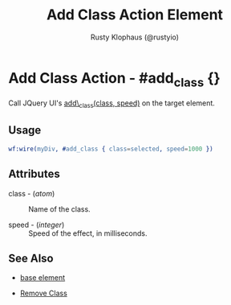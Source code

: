 # vim: sw=3 ts=3 ft=org
#+TITLE: Add Class Action Element
#+STYLE: <LINK href='../stylesheet.css' rel='stylesheet' type='text/css' />
#+AUTHOR: Rusty Klophaus (@rustyio)
#+OPTIONS:   H:2 num:1 toc:1 \n:nil @:t ::t |:t ^:t -:t f:t *:t <:t
#+EMAIL: 
#+TEXT: [[http://nitrogenproject.com][Home]] | [[file:../index.org][Getting Started]] | [[file:../api.org][API]] | [[file:../elements.org][Elements]] | [[file:../actions.org][*Actions*]] | [[file:../validators.org][Validators]] | [[file:../handlers.org][Handlers]] | [[file:../config.org][Configuration Options]] | [[file:../plugins.org][Plugins]] | [[file:../jquery_mobile_integration.org][Mobile]] | [[file:../troubleshooting.org][Troubleshooting]] | [[file:../about.org][About]]

* Add Class Action - #add_class {}

  Call JQuery UI's [[http://docs.jquery.com/UI/Effects/addClass][add\_class(class, speed)]] on the target element.

** Usage

#+BEGIN_SRC erlang
   wf:wire(myDiv, #add_class { class=selected, speed=1000 })
#+END_SRC

** Attributes

   + class - (/atom/) :: Name of the class.

   + speed - (/integer/) :: Speed of the effect, in milliseconds.

** See Also

   + [[./base.html][base element]]

   + [[file:./remove_class.org][Remove Class]]

 
